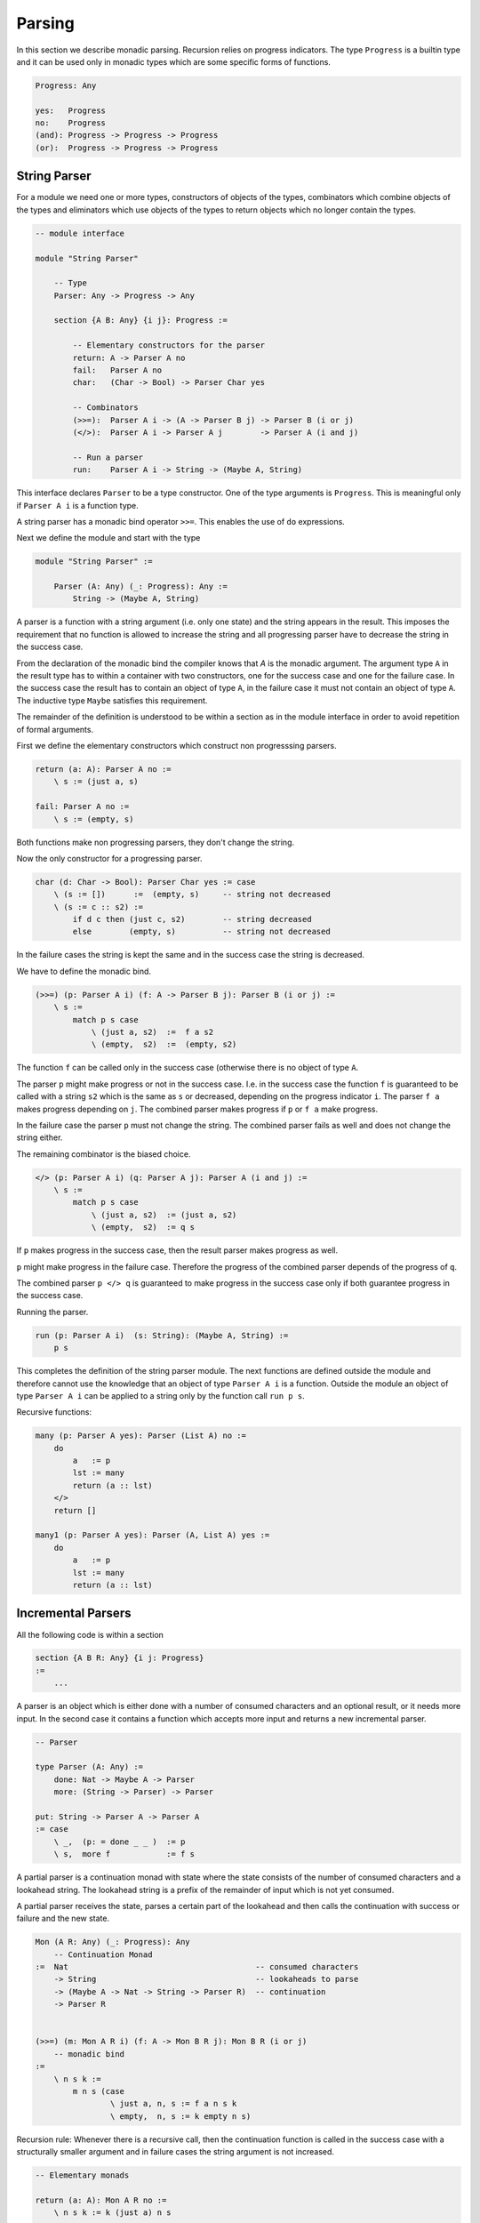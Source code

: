 ********************************************************************************
Parsing
********************************************************************************

In this section we describe monadic parsing. Recursion relies on progress
indicators. The type ``Progress`` is a builtin type and it can be used only in
monadic types which are some specific forms of functions.

.. code::

    Progress: Any

    yes:   Progress
    no:    Progress
    (and): Progress -> Progress -> Progress
    (or):  Progress -> Progress -> Progress



String Parser
================================================================================

For a module we need one or more types, constructors of objects of the types,
combinators which combine objects of the types and eliminators which use objects
of the types to return objects which no longer contain the types.

.. code::

    -- module interface

    module "String Parser"
        
        -- Type
        Parser: Any -> Progress -> Any

        section {A B: Any} {i j}: Progress :=

            -- Elementary constructors for the parser
            return: A -> Parser A no
            fail:   Parser A no
            char:   (Char -> Bool) -> Parser Char yes

            -- Combinators
            (>>=):  Parser A i -> (A -> Parser B j) -> Parser B (i or j)
            (</>):  Parser A i -> Parser A j        -> Parser A (i and j)

            -- Run a parser
            run:    Parser A i -> String -> (Maybe A, String)

This interface declares ``Parser`` to be a type constructor. One of the type
arguments is ``Progress``. This is meaningful only if ``Parser A i`` is a
function type.

A string parser has a monadic bind operator ``>>=``. This enables the use of
``do`` expressions.

Next we define the module and start with the type

.. code::

    module "String Parser" :=

        Parser (A: Any) (_: Progress): Any :=
            String -> (Maybe A, String)

A parser is a function with a string argument (i.e. only one state) and the
string appears in the result. This imposes the requirement that no function is
allowed to increase the string and all progressing parser have to decrease the
string in the success case.

From the declaration of the monadic bind the compiler knows that `A` is the
monadic argument. The argument type ``A`` in the result type has to within a
container with two constructors, one for the success case and one for the
failure case. In the success case the result has to contain an object of type
``A``, in the failure case it must not contain an object of type ``A``. The
inductive type ``Maybe`` satisfies this requirement.

The remainder of the definition is understood to be within a section as in the
module interface in order to avoid repetition of formal arguments.

First we define the elementary constructors which construct non progresssing
parsers.

.. code::

    return (a: A): Parser A no :=
        \ s := (just a, s)

    fail: Parser A no :=
        \ s := (empty, s)

Both functions make non progressing parsers, they don't change the string.

Now the only constructor for a progressing parser.

.. code::

    char (d: Char -> Bool): Parser Char yes := case
        \ (s := [])      :=  (empty, s)     -- string not decreased
        \ (s := c :: s2) :=
            if d c then (just c, s2)        -- string decreased
            else        (empty, s)          -- string not decreased

In the failure cases the string is kept the same and in the success case the
string is decreased.

We have to define the monadic bind.

.. code::

    (>>=) (p: Parser A i) (f: A -> Parser B j): Parser B (i or j) :=
        \ s :=
            match p s case
                \ (just a, s2)  :=  f a s2
                \ (empty,  s2)  :=  (empty, s2)

The function ``f`` can be called only in the success case (otherwise there is no
object of type ``A``.

The parser ``p`` might make progress or not in the success
case. I.e. in the success case the function ``f`` is guaranteed to be called
with a string ``s2`` which is the same as ``s`` or decreased, depending on the
progress indicator ``i``. The parser ``f a`` makes progress depending on ``j``.
The combined parser makes progress if ``p`` or ``f a`` make progress.

In the failure case the parser ``p`` must not change the string. The combined
parser fails as well and does not change the string either.

The remaining combinator is the biased choice.

.. code::

    </> (p: Parser A i) (q: Parser A j): Parser A (i and j) :=
        \ s :=
            match p s case
                \ (just a, s2)  := (just a, s2)
                \ (empty,  s2)  := q s

If ``p`` makes progress in the success case, then the result parser makes
progress as well.

``p`` might make progress in the failure case. Therefore the progress of the
combined parser depends of the progress of ``q``.

The combined parser ``p </> q`` is guaranteed to make progress in the success
case only if both guarantee progress in the success case.

Running the parser.

.. code::

    run (p: Parser A i)  (s: String): (Maybe A, String) :=
        p s

This completes the definition of the string parser module. The next functions
are defined outside the module and therefore cannot use the knowledge that an
object of type ``Parser A i`` is a function. Outside the module an object of
type ``Parser A i`` can be applied to a string only by the function call
``run p s``.


Recursive functions:

.. code::

        many (p: Parser A yes): Parser (List A) no :=
            do
                a   := p
                lst := many
                return (a :: lst)
            </>
            return []

        many1 (p: Parser A yes): Parser (A, List A) yes :=
            do
                a   := p
                lst := many
                return (a :: lst)






Incremental Parsers
================================================================================


All the following code is within a section

.. code::

    section {A B R: Any} {i j: Progress}
    :=
        ...

A parser is an object which is either done with a number of consumed characters
and an optional result, or it needs more input. In the second case it contains a
function which accepts more input and returns a new incremental parser.

.. code::

    -- Parser

    type Parser (A: Any) :=
        done: Nat -> Maybe A -> Parser
        more: (String -> Parser) -> Parser

    put: String -> Parser A -> Parser A
    := case
        \ _,  (p: = done _ _ )  := p
        \ s,  more f            := f s


A partial parser is a continuation monad with state where the state consists of
the number of consumed characters and a lookahead string. The lookahead string
is a prefix of the remainder of input which is not yet consumed.

A partial parser receives the state, parses a certain part of the lookahead and
then calls the continuation with success or failure and the new state.

.. code::

    Mon (A R: Any) (_: Progress): Any
        -- Continuation Monad
    :=  Nat                                        -- consumed characters
        -> String                                  -- lookaheads to parse
        -> (Maybe A -> Nat -> String -> Parser R)  -- continuation
        -> Parser R


    (>>=) (m: Mon A R i) (f: A -> Mon B R j): Mon B R (i or j)
        -- monadic bind
    :=
        \ n s k :=
            m n s (case
                    \ just a, n, s := f a n s k
                    \ empty,  n, s := k empty n s)


Recursion rule: Whenever there is a recursive call, then the continuation
function is called in the success case with a structurally smaller argument and
in failure cases the string argument is not increased.


.. code::

    -- Elementary monads

    return (a: A): Mon A R no :=
        \ n s k := k (just a) n s

    fail: Mon A R no :=
        \ n s k := k empty n s

    char (d: Char -> Bool): Mon Char R yes
    := case
        \ n, (s := []),      k := more (\ s := char s k)
                                  --           ^^^^ no recursion, partial call
        \ m, (s := c :: s2), k :=
            if d c then k (just c) (succ n) s2
            else        k empty    n        s

The monad ``char d`` is a function which makes progress. It calls the
continuation function with a shorter string in the success case and with the
original string in the failure case.




.. code::

    -- Biased choice

    (</>) (p: Mon A R i) (q: Mon A R j): Mon A R (i and j) :=
        \ n s k :=
            p zero (case
                    \ empty,    zero,     s2 :=
                            -- no consumption, try 'q'
                        q (zero + n) s2 k

                    \ empty,    succ n2,  s2 :=
                            -- 'p' has consumed and failed
                        k empty (n2 + n)

                    \ just a,   n2,       s2 :=
                            -- 'p' has succeeded
                        k (just a) (n2 + n) s2
            )


.. code::

    -- Make the parser from a partial parser

    make (m: Cont R R i): Parser R :=
        m 0 "" (\ res n _ := done res n)






Backtracking (DRAFT)
================================================================================

PROBLEM:

When backtracking is possible we have to buffer some consumed
characters. The buffer has to be part of the state. When a parser which shall be
made backtrackable fails and consumes characters, then part of the consumed
characters have to be shifted back to the lookahead. This breaks the progress
and termination proof!!


POSSIBLE SOLUTION:

Each stripping off on one constructor adds at most one constructor to another
inductive type. A backtrackable parser has to initialize the other object
to zero level. When backtracking, the other object can be eliminated in case of
failure.




.. code::

    char (d: Char -> Bool): Mon Char R yes
    := case
        \ pre, (la := c :: la2),  k :=

            if d c then
                k (just c) (c :: pre) la2
                    -- prefix increased by one constructor
                    -- lookahead decreased by one constructor
            else
                k empty pre la
                    -- prefix and lookahead unchanged

        \ pre, (la := ""), k :=

            more (\ la := char pre la k)
                -- Not a recursive call, just a closure.
                -- Continuation paused until a new lookahead is
                -- available. Prefix and continuation unchanged.


    backtrack (p: Mon A R i): Mon A R no :=
        \ pre la k :=
            p "" la         -- pre initialized to zero level
              (case
                \ empty,  "",    la2 :=
                            -- 'p' failed without consumption
                    k empty "" la2

                \ empty,  pre2,  la2 :=
                            -- 'p' failed and consumed
                            -- consumption is in 'pre2'
                        k empty pre (revPrepend pre2 la2)
                        --       ^               ^ elimination of 'pre2'
                        --       | restoring the old value

                \ just a, pre2, la2 :=
                        -- 'p' has succeeded and consumed 'pre2' since its start
                        -- The continuation has to be called with a consumption
                        -- of 'pre2 + pre'.
                    k (just a) (pre2 + pre) la2
              )
